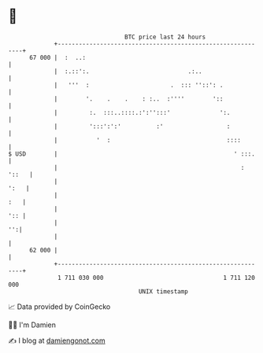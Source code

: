 * 👋

#+begin_example
                                    BTC price last 24 hours                    
                +------------------------------------------------------------+ 
         67 000 |  :  ..:                                                    | 
                |  :.::':.                            .:..                   | 
                |   '''  :                       .  ::: ''::': .             | 
                |        '.    .    .    : :..  :''''        '::             | 
                |         :.  :::..::::.:':'':::'              ':.           | 
                |         ':::':':'          :'                  :           | 
                |           '  :                                 ::::        | 
   $ USD        |                                                  ' :::.    | 
                |                                                    : '::   | 
                |                                                       ':   | 
                |                                                        :   | 
                |                                                        ':: | 
                |                                                         '':| 
                |                                                            | 
         62 000 |                                                            | 
                +------------------------------------------------------------+ 
                 1 711 030 000                                  1 711 120 000  
                                        UNIX timestamp                         
#+end_example
📈 Data provided by CoinGecko

🧑‍💻 I'm Damien

✍️ I blog at [[https://www.damiengonot.com][damiengonot.com]]
